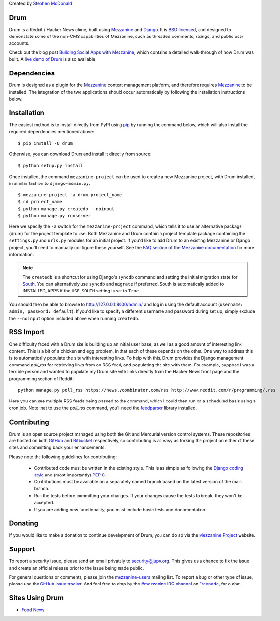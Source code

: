 Created by `Stephen McDonald <http://twitter.com/stephen_mcd>`_

Drum
====

Drum is a Reddit / Hacker News clone, built using `Mezzanine`_
and `Django`_. It is `BSD licensed`_, and designed to demonstate
some of the non-CMS capabilities of Mezzanine, such as threaded
comments, ratings, and public user accounts.

Check out the blog post `Building Social Apps with Mezzanine`_,
which contains a detailed walk-through of how Drum was built. A
`live demo of Drum`_ is also available.

Dependencies
============

Drum is designed as a plugin for the `Mezzanine`_ content management
platform, and therefore requires `Mezzanine`_ to be installed. The
integration of the two applications should occur automatically by
following the installation instructions below.

Installation
============

The easiest method is to install directly from PyPI using `pip`_ by
running the command below, which will also install the required
dependencies mentioned above::

    $ pip install -U drum

Otherwise, you can download Drum and install it directly from source::

    $ python setup.py install

Once installed, the command ``mezzanine-project`` can be used to
create a new Mezzanine project, with Drum installed, in similar
fashion to ``django-admin.py``::

    $ mezzanine-project -a drum project_name
    $ cd project_name
    $ python manage.py createdb --noinput
    $ python manage.py runserver

Here we specify the ``-a`` switch for the ``mezzanine-project`` command,
which tells it to use an alternative package (drum) for the project
template to use. Both Mezzanine and Drum contain a project template
package containing the ``settings.py`` and ``urls.py`` modules for an
initial project. If you'd like to add Drum to an existing Mezzanine
or Django project, you'll need to manually configure these yourself. See
the `FAQ section of the Mezzanine documentation`_ for more information.

.. note::

    The ``createdb`` is a shortcut for using Django's ``syncdb``
    command and setting the initial migration state for `South`_. You
    can alternatively use ``syncdb`` and ``migrate`` if preferred.
    South is automatically added to INSTALLED_APPS if the
    ``USE_SOUTH`` setting is set to ``True``.

You should then be able to browse to http://127.0.0.1:8000/admin/ and
log in using the default account (``username: admin, password:
default``). If you'd like to specify a different username and password
during set up, simply exclude the ``--noinput`` option included above
when running ``createdb``.

RSS Import
==========

One difficulty faced with a Drum site is building up an initial user
base, as well as a good amount of interesting link content. This is
a bit of a chicken and egg problem, in that each of these depends on
the other. One way to address this is to automatically populate
the site with interesting links. To help with this, Drum provides the
Django management command `poll_rss` for retrieving links from an RSS
feed, and populating the site with them. For example, suppose I was a
terrible person and wanted to populate my Drum site with links directly
from the Hacker News front page and the programming section of Reddit::

    python manage.py poll_rss https://news.ycombinator.com/rss http://www.reddit.com/r/programming/.rss

Here you can see multiple RSS feeds being passed to the command, which
I could then run on a scheduled basis using a cron job. Note that to
use the `poll_rss` command, you'll need the `feedparser`_ library
installed.

Contributing
============

Drum is an open source project managed using both the Git and
Mercurial version control systems. These repositories are hosted on
both `GitHub`_ and `Bitbucket`_ respectively, so contributing is as
easy as forking the project on either of these sites and committing
back your enhancements.

Please note the following guidelines for contributing:

  * Contributed code must be written in the existing style. This is
    as simple as following the `Django coding style`_ and (most
    importantly) `PEP 8`_.
  * Contributions must be available on a separately named branch
    based on the latest version of the main branch.
  * Run the tests before committing your changes. If your changes
    cause the tests to break, they won't be accepted.
  * If you are adding new functionality, you must include basic tests
    and documentation.

Donating
========

If you would like to make a donation to continue development of
Drum, you can do so via the `Mezzanine Project`_ website.

Support
=======

To report a security issue, please send an email privately to
`security@jupo.org`_. This gives us a chance to fix the issue and
create an official release prior to the issue being made
public.

For general questions or comments, please join the `mezzanine-users`_
mailing list. To report a bug or other type of issue, please use the
`GitHub issue tracker`_. And feel free to drop by the `#mezzanine
IRC channel`_ on `Freenode`_, for a chat.

Sites Using Drum
================

* `Food News <http://food.hypertexthero.com>`_

.. _`Building Social Apps with Mezzanine`: http://blog.jupo.org/2013/04/30/building-social-apps-with-mezzanine-drum/
.. _`Django`: http://djangoproject.com/
.. _`BSD licensed`: http://www.linfo.org/bsdlicense.html
.. _`live demo of Drum`: http://drum.jupo.org/
.. _`Mezzanine`: http://mezzanine.jupo.org/
.. _`Mezzanine Project`: http://mezzanine.jupo.org/
.. _`pip`: http://www.pip-installer.org/
.. _`FAQ section of the Mezzanine documentation`: http://mezzanine.jupo.org/docs/frequently-asked-questions.html#how-can-i-add-mezzanine-to-an-existing-django-project
.. _`South`: http://south.aeracode.org/
.. _`Django coding style`: http://docs.djangoproject.com/en/dev/internals/contributing/#coding-style
.. _`PEP 8`: http://www.python.org/dev/peps/pep-0008/
.. _`feedparser`: http://code.google.com/p/feedparser/
.. _`Github`: http://github.com/stephenmcd/drum/
.. _`Bitbucket`: http://bitbucket.org/stephenmcd/drum/
.. _`Github issue tracker`: http://github.com/stephenmcd/drum/issues
.. _`security@jupo.org`: mailto:security@jupo.org?subject=Mezzanine+Security+Issue
.. _`mezzanine-users`: http://groups.google.com/group/mezzanine-users
.. _`#mezzanine IRC channel`: irc://freenode.net/mezzanine
.. _`Freenode`: http://freenode.net
